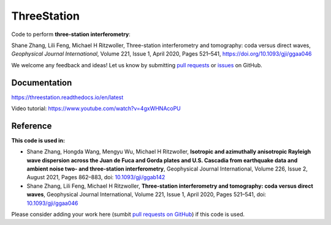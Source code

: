 ThreeStation
============

.. image:: https://github.com/NoiseCIEI/ThreeStation/blob/main/doc/source/schematic.jpg?raw=true
    :alt: "ThreeStation: A Python package for performing three-station interferometry."

Code to perform **three-station interferometry**:

Shane Zhang, Lili Feng, Michael H Ritzwoller, Three-station interferometry and tomography: coda versus direct waves, *Geophysical Journal International*, Volume 221, Issue 1, April 2020, Pages 521–541, https://doi.org/10.1093/gji/ggaa046

We welcome any feedback and ideas!
Let us know by submitting `pull requests <https://github.com/noiseciei/threestation/pulls>`__
or `issues <https://github.com/noiseciei/threestation/issues>`__ on GitHub.

Documentation
-------------

https://threestation.readthedocs.io/en/latest

Video tutorial: https://www.youtube.com/watch?v=4gxWHNAcoPU

Reference
---------

**This code is used in:**

- Shane Zhang, Hongda Wang, Mengyu Wu, Michael H Ritzwoller, **Isotropic and azimuthally anisotropic Rayleigh wave dispersion across the Juan de Fuca and Gorda plates and U.S. Cascadia from earthquake data and ambient noise two- and three-station interferometry**, Geophysical Journal International, Volume 226, Issue 2, August 2021, Pages 862–883, doi: `10.1093/gji/ggab142 <https://doi.org/10.1093/gji/ggab142>`__

- Shane Zhang, Lili Feng, Michael H Ritzwoller, **Three-station interferometry and tomography: coda versus direct waves**, Geophysical Journal International, Volume 221, Issue 1, April 2020, Pages 521–541, doi: `10.1093/gji/ggaa046 <https://doi.org/10.1093/gji/ggaa046>`__

Please consider adding your work here
(sumbit `pull requests on GitHub <https://github.com/noiseciei/threestation/pulls>`__)
if this code is used.
